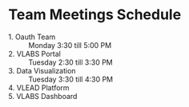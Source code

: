 

* Team Meetings Schedule

  - 1. Oauth Team :: Monday 3:30 till 5:00 PM
  - 2. VLABS Portal :: Tuesday 2:30 till 3:30 PM
  - 3. Data Visualization :: Tuesday 3:30 till 4:30 PM
  - 4. VLEAD Platform ::
  - 5. VLABS Dashboard :: 
